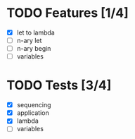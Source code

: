 * TODO Features [1/4]
  - [X] let to lambda
  - [ ] n-ary let
  - [ ] n-ary begin
  - [ ] variables
* TODO Tests [3/4]
  - [X] sequencing
  - [X] application
  - [X] lambda
  - [ ] variables
